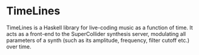 * TimeLines
TimeLines is a Haskell library for live-coding music as a function of time. It acts as a front-end to the SuperCollider synthesis server, modulating all parameters of a synth (such as its amplitude, frequency, filter cutoff etc.) over time.
